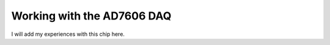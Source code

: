 Working with the AD7606 DAQ
===========================

I will add my experiences with this chip here.
